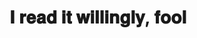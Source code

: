 :PROPERTIES:
:Author: Iamnotabot3
:Score: 4
:DateUnix: 1592320651.0
:DateShort: 2020-Jun-16
:END:

* 𝐈 𝐫𝐞𝐚𝐝 𝐢𝐭 𝐰𝐢𝐥𝐥𝐢𝐧𝐠𝐥𝐲, 𝐟𝐨𝐨𝐥
  :PROPERTIES:
  :CUSTOM_ID: 𝐈-𝐫𝐞𝐚𝐝-𝐢𝐭-𝐰𝐢𝐥𝐥𝐢𝐧𝐠𝐥𝐲-𝐟𝐨𝐨𝐥
  :END: